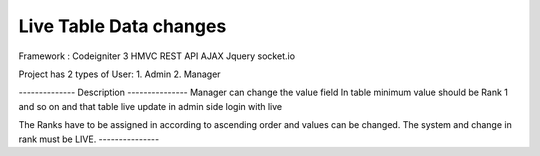 ###################
Live Table Data changes
###################

Framework : Codeigniter 3 HMVC
REST API
AJAX
Jquery
socket.io

Project has 2 types of User:
1. Admin
2. Manager

-------------- Description ---------------
Manager can change the value field In table minimum value should be Rank 1 and so on and that table
live update in admin side login with live

The Ranks have to be assigned in according to ascending order and values can be changed. The system
and change in rank must be LIVE.
---------------

